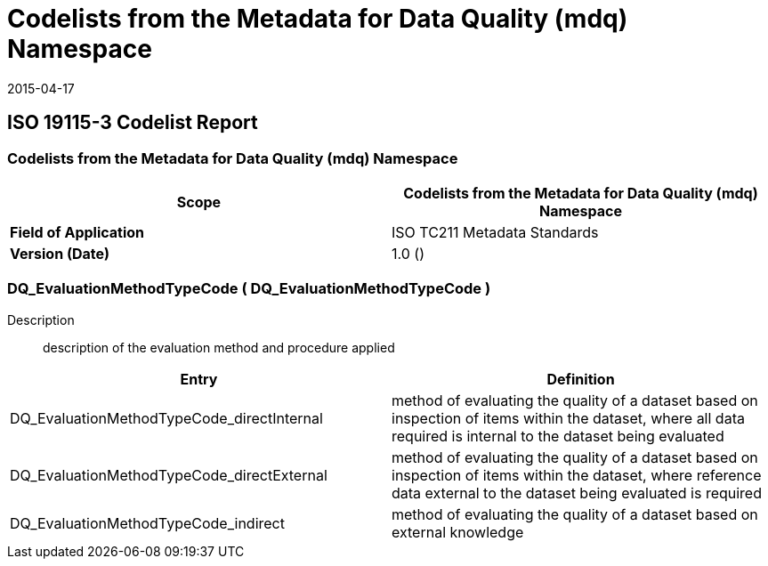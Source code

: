 ﻿= Codelists from the Metadata for Data Quality (mdq) Namespace
:revdate: 2015-04-17

== ISO 19115-3 Codelist Report

=== Codelists from the Metadata for Data Quality (mdq) Namespace

[%unnumered]
[options=header,cols=2]
|===
| *Scope* | Codelists from the Metadata for Data Quality (mdq) Namespace

| *Field of Application* | ISO TC211 Metadata Standards
| *Version (Date)* | 1.0 ()
|===

=== DQ_EvaluationMethodTypeCode ( DQ_EvaluationMethodTypeCode )

Description:: description of the evaluation method and procedure applied

[%unnumered]
[options=header,cols=2]
|===
| Entry | Definition

| DQ_EvaluationMethodTypeCode_directInternal | method of evaluating the quality of a
dataset based on inspection of items within the dataset, where all data required is
internal to the dataset being evaluated
| DQ_EvaluationMethodTypeCode_directExternal | method of evaluating the quality of a
dataset based on inspection of items within the dataset, where reference data external
to the dataset being evaluated is required
| DQ_EvaluationMethodTypeCode_indirect | method of evaluating the quality of a dataset
based on external knowledge
|===

